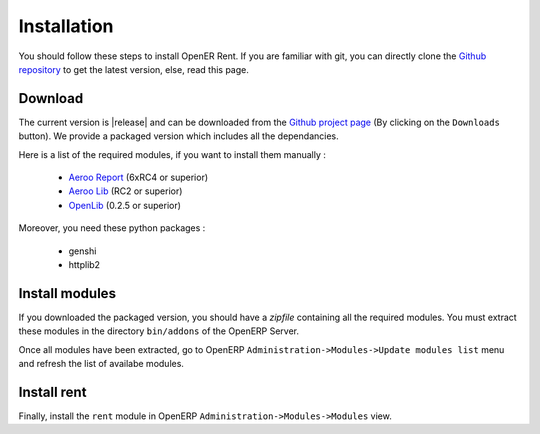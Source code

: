 Installation
============

You should follow these steps to install OpenER Rent. If you are familiar with git, you can directly clone
the `Github repository`_ to get the latest version, else, read this page.

Download
--------

The current version is |release| and can be downloaded from the `Github project page`_ (By clicking on the ``Downloads``
button). We provide a packaged version which includes all the dependancies.

Here is a list of the required modules, if you want to install them manually :

    * `Aeroo Report`_ (6xRC4 or superior)
    * `Aeroo Lib`_ (RC2 or superior)
    * `OpenLib`_ (0.2.5 or superior)

Moreover, you need these python packages :

    * genshi
    * httplib2

.. _Github project page:
.. _Github repository: http://github.com/WE2BS/openerp-rent
.. _Aeroo Report: https://launchpad.net/aeroo
.. _Aeroo Lib: https://launchpad.net/aeroolib
.. _OpenLib: https://github.com/WE2BS/openerp-openlib

Install modules
---------------

If you downloaded the packaged version, you should have a *zipfile* containing all the required modules.
You must extract these modules in the directory ``bin/addons`` of the OpenERP Server.

Once all modules have been extracted, go to OpenERP ``Administration->Modules->Update modules list`` menu and refresh
the list of availabe modules.

Install rent
------------

Finally, install the ``rent`` module in OpenERP ``Administration->Modules->Modules`` view.
